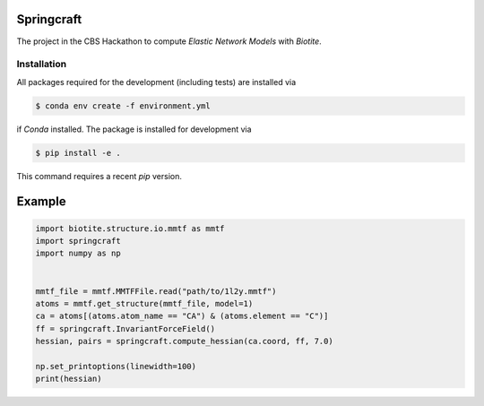 Springcraft
===========

The project in the CBS Hackathon to compute *Elastic Network Models*
with *Biotite*.

Installation
------------

All packages required for the development (including tests) are installed via

.. code-block:: console

   $ conda env create -f environment.yml

if *Conda* installed.
The package is installed for development via

.. code-block:: console

   $ pip install -e .

This command requires a recent *pip* version.

Example
=======

.. code-block:: python

   import biotite.structure.io.mmtf as mmtf
   import springcraft
   import numpy as np
   
   
   mmtf_file = mmtf.MMTFFile.read("path/to/1l2y.mmtf")
   atoms = mmtf.get_structure(mmtf_file, model=1)
   ca = atoms[(atoms.atom_name == "CA") & (atoms.element == "C")]
   ff = springcraft.InvariantForceField()
   hessian, pairs = springcraft.compute_hessian(ca.coord, ff, 7.0)
   
   np.set_printoptions(linewidth=100)
   print(hessian)